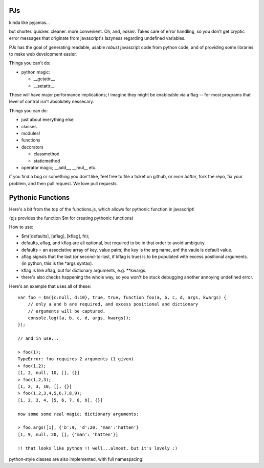 PJs
===

kinda like pyjamas...

but shorter. quicker. cleaner. more convenient. Oh, and, *easier*. Takes care
of error handling, so you don't get cryptic error messages that originate from
javascript's lazyness regarding undefined variables.

PJs has the goal of generating readable, usable *robust* javascript code from
python code, and of providing some libraries to make web development easier.

Things you can't do:

- python magic:

  - __getattr__
  - __setattr__

These will have major performance implications; I imagine they might be
enableable via a flag -- for most programs that level of control isn't
absolutely nessecary.

Things you can do:

- just about everything else
- classes
- modules!
- functions
- decorators

  - classmethod
  - staticmethod

- operator magic; __add__, __mul__ etc.

if you find a bug or something you don't like, feel free to file a ticket on
github, or *even better*, fork the repo, fix your problem, and then pull
request. We love pull requests.

Pythonic Functions
==================

Here's a bit from the top of the functions.js, which allows for pythonic function in javascript!

(pjs provides the function $m for creating pythonic functions)

How to use:

- $m([defaults], [aflag], [kflag], fn);
- defaults, aflag, and kflag are all optional, but required to be in that
  order to avoid ambiguity.
- defaults = an associative array of key, value pairs; the key is the arg
  name, anf the vaule is default value.
- aflag signals that the last (or second-to-last, if kflag is true) is to be
  populated with excess positional arguments. (in python, this is the \*args
  syntax).
- kflag is like aflag, but for dictionary arguments, e.g. \**kwargs.
- there's also checks happening the whole way, so you won't be stuck debugging
  another annoying undefined error.

Here's an example that uses all of these:

::

    var foo = $m({c:null, d:10}, true, true, function foo(a, b, c, d, args, kwargs) {
        // only a and b are required, and excess positional and dictionary
        // arguments will be captured.
        console.log([a, b, c, d, args, kwargs]);
    });
    
    // and in use...

    > foo(1);
    TypeError: foo requires 2 arguments (1 given)
    > foo(1,2);
    [1, 2, null, 10, [], {}]
    > foo(1,2,3);
    [1, 2, 3, 10, [], {}]
    > foo(1,2,3,4,5,6,7,8,9);
    [1, 2, 3, 4, [5, 6, 7, 8, 9], {}]

    now some some real magic; dictionary arguments:

    > foo.args([1], {'b':9, 'd':20, 'man':'hatten'}
    [1, 9, null, 20, [], {'man': 'hatten'}]

    !! that looks like python !! well...almost. but it's lovely :)
 
python-style classes are also implemented, with full namespacing!
